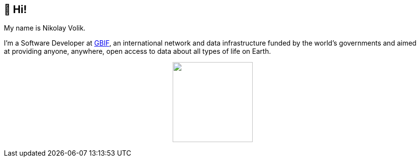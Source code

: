 == 👋 Hi!

My name is Nikolay Volik. 

I'm a Software Developer at https://www.gbif.org/[GBIF], an international network and data infrastructure funded by the world's governments and aimed at providing anyone, anywhere, open access to data about all types of life on Earth.

++++
<p align="center">
  <a href="https://github.com/muttcg">
    <img
      align="center"
      height="165"
      src="https://github-readme-stats.vercel.app/api?username=muttcg&include_all_commits=true&hide_border=true&count_private=true&disable_animations=true"
    />
  </a>
</p>
++++
